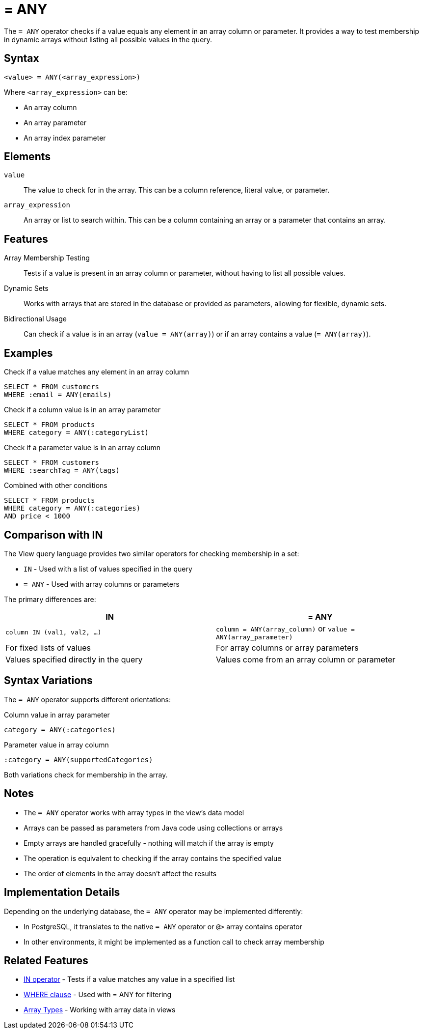= = ANY

The `= ANY` operator checks if a value equals any element in an array column or parameter. It provides a way to test membership in dynamic arrays without listing all possible values in the query.

== Syntax

[source,sql]
----
<value> = ANY(<array_expression>)
----

Where `<array_expression>` can be:

* An array column
* An array parameter
* An array index parameter

== Elements

`value`::
The value to check for in the array. This can be a column reference, literal value, or parameter.

`array_expression`::
An array or list to search within. This can be a column containing an array or a parameter that contains an array.

== Features

Array Membership Testing::
Tests if a value is present in an array column or parameter, without having to list all possible values.

Dynamic Sets::
Works with arrays that are stored in the database or provided as parameters, allowing for flexible, dynamic sets.

Bidirectional Usage::
Can check if a value is in an array (`value = ANY(array)`) or if an array contains a value (`= ANY(array)`).

== Examples

.Check if a value matches any element in an array column
[source,sql]
----
SELECT * FROM customers
WHERE :email = ANY(emails)
----

.Check if a column value is in an array parameter
[source,sql]
----
SELECT * FROM products
WHERE category = ANY(:categoryList)
----

.Check if a parameter value is in an array column
[source,sql]
----
SELECT * FROM customers
WHERE :searchTag = ANY(tags)
----

.Combined with other conditions
[source,sql]
----
SELECT * FROM products
WHERE category = ANY(:categories)
AND price < 1000
----

== Comparison with IN

The View query language provides two similar operators for checking membership in a set:

* `IN` - Used with a list of values specified in the query
* `= ANY` - Used with array columns or parameters

The primary differences are:

[cols="1,1"]
|===
| IN | = ANY

| `column IN (val1, val2, ...)`
| `column = ANY(array_column)` or `value = ANY(array_parameter)`

| For fixed lists of values
| For array columns or array parameters

| Values specified directly in the query
| Values come from an array column or parameter
|===

== Syntax Variations

The `= ANY` operator supports different orientations:

.Column value in array parameter
[source,sql]
----
category = ANY(:categories)
----

.Parameter value in array column
[source,sql]
----
:category = ANY(supportedCategories)
----

Both variations check for membership in the array.

== Notes

* The `= ANY` operator works with array types in the view's data model
* Arrays can be passed as parameters from Java code using collections or arrays
* Empty arrays are handled gracefully - nothing will match if the array is empty
* The operation is equivalent to checking if the array contains the specified value
* The order of elements in the array doesn't affect the results

== Implementation Details

Depending on the underlying database, the `= ANY` operator may be implemented differently:

* In PostgreSQL, it translates to the native `= ANY` operator or `@>` array contains operator
* In other environments, it might be implemented as a function call to check array membership

== Related Features

* xref:reference:views/syntax/operators/in.adoc[IN operator] - Tests if a value matches any value in a specified list
* xref:reference:views/syntax/where.adoc[WHERE clause] - Used with = ANY for filtering
* xref:reference:views/concepts/array-types.adoc[Array Types] - Working with array data in views
